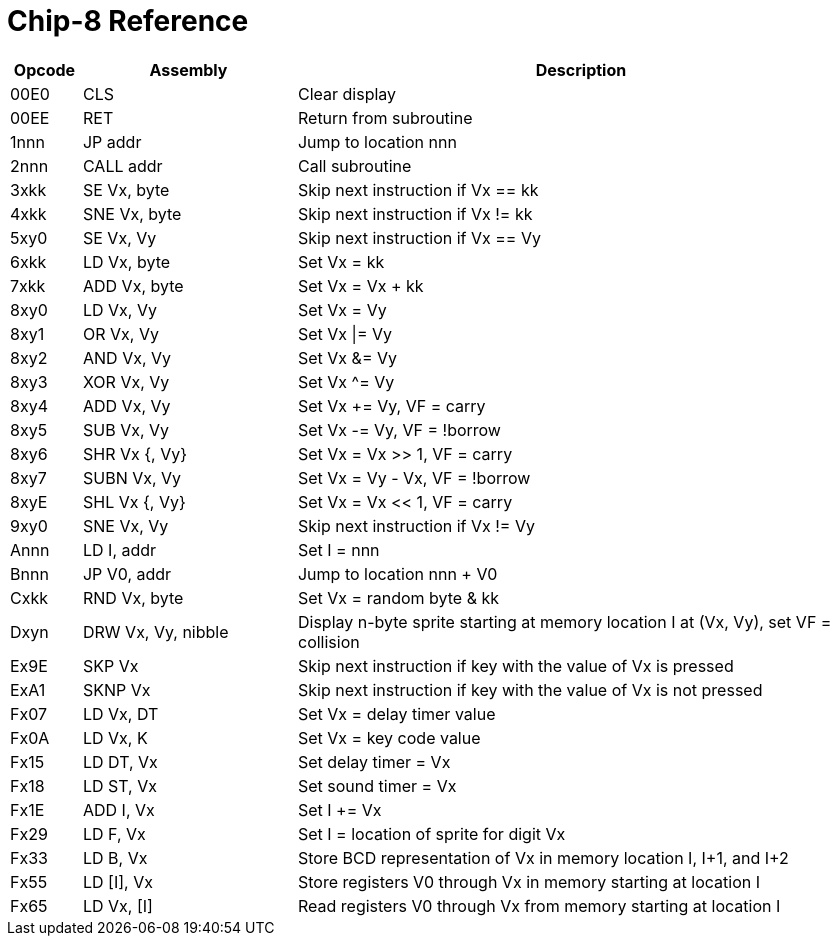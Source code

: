 = Chip-8 Reference

[%header, cols="1,3,8"]
|===
| Opcode| Assembly              | Description
| 00E0  | CLS                   | Clear display
| 00EE  | RET                   | Return from subroutine
| 1nnn  | JP    addr            | Jump to location nnn
| 2nnn  | CALL  addr            | Call subroutine
| 3xkk  | SE    Vx, byte        | Skip next instruction if Vx == kk
| 4xkk  | SNE   Vx, byte        | Skip next instruction if Vx != kk
| 5xy0  | SE    Vx, Vy          | Skip next instruction if Vx == Vy
| 6xkk  | LD    Vx, byte        | Set Vx = kk
| 7xkk  | ADD   Vx, byte        | Set Vx = Vx + kk
| 8xy0  | LD    Vx, Vy          | Set Vx = Vy
| 8xy1  | OR    Vx, Vy          | Set Vx \|= Vy
| 8xy2  | AND   Vx, Vy          | Set Vx &= Vy
| 8xy3  | XOR   Vx, Vy          | Set Vx ^= Vy
| 8xy4  | ADD   Vx, Vy          | Set Vx += Vy, VF = carry
| 8xy5  | SUB   Vx, Vy          | Set Vx -= Vy, VF = !borrow
| 8xy6  | SHR   Vx {, Vy}       | Set Vx = Vx >> 1, VF = carry
| 8xy7  | SUBN  Vx, Vy          | Set Vx = Vy - Vx, VF = !borrow
| 8xyE  | SHL   Vx {, Vy}       | Set Vx = Vx << 1, VF = carry
| 9xy0  | SNE   Vx, Vy          | Skip next instruction if Vx != Vy
| Annn  | LD    I, addr         | Set I = nnn
| Bnnn  | JP    V0, addr        | Jump to location nnn + V0
| Cxkk  | RND   Vx, byte        | Set Vx = random byte & kk
| Dxyn  | DRW   Vx, Vy, nibble  | Display n-byte sprite starting at memory location I at (Vx, Vy), set VF = collision
| Ex9E  | SKP   Vx              | Skip next instruction if key with the value of Vx is pressed
| ExA1  | SKNP  Vx              | Skip next instruction if key with the value of Vx is not pressed
| Fx07  | LD    Vx, DT          | Set Vx = delay timer value
| Fx0A  | LD    Vx, K           | Set Vx = key code value
| Fx15  | LD    DT, Vx          | Set delay timer = Vx
| Fx18  | LD    ST, Vx          | Set sound timer = Vx
| Fx1E  | ADD   I, Vx           | Set I += Vx
| Fx29  | LD    F, Vx           | Set I = location of sprite for digit Vx
| Fx33  | LD    B, Vx           | Store BCD representation of Vx in memory location I, I+1, and I+2
| Fx55  | LD    [I], Vx         | Store registers V0 through Vx in memory starting at location I
| Fx65  | LD    Vx, [I]         | Read registers V0 through Vx from memory starting at location I
|===

